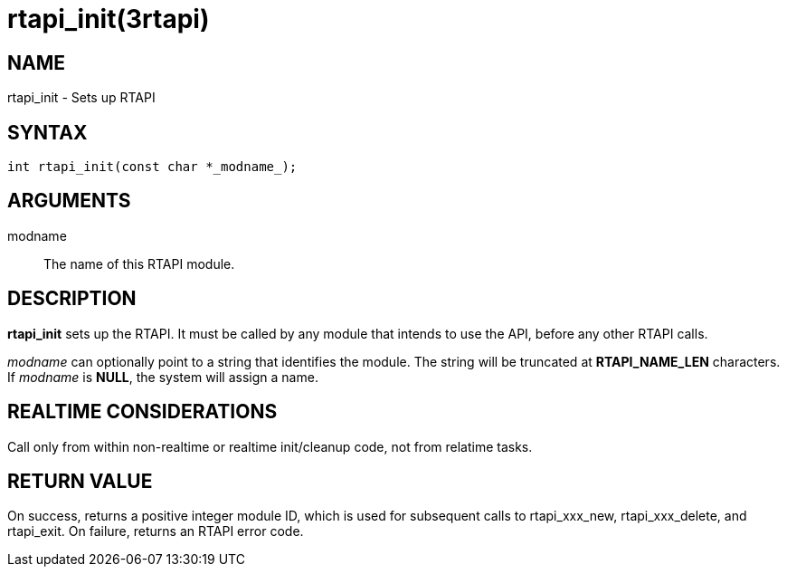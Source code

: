 = rtapi_init(3rtapi)

== NAME

rtapi_init - Sets up RTAPI

== SYNTAX

[source,c]
----
int rtapi_init(const char *_modname_);
----

== ARGUMENTS

modname::
  The name of this RTAPI module.

== DESCRIPTION

*rtapi_init* sets up the RTAPI.
It must be called by any module that intends to use the API, before any other RTAPI calls.

_modname_ can optionally point to a string that identifies the module.
The string will be truncated at *RTAPI_NAME_LEN* characters.
If _modname_ is *NULL*, the system will assign a name.

== REALTIME CONSIDERATIONS

Call only from within non-realtime or realtime init/cleanup code, not from relatime tasks.

== RETURN VALUE

On success, returns a positive integer module ID, which is used for
subsequent calls to rtapi_xxx_new, rtapi_xxx_delete, and rtapi_exit.
On failure, returns an RTAPI error code.
